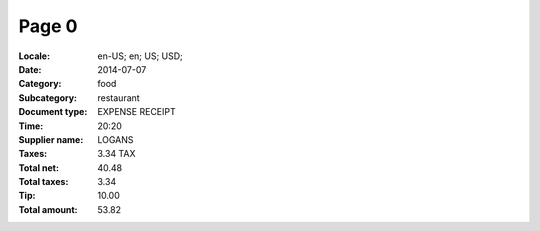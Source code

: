 Page 0
------
:Locale: en-US; en; US; USD;
:Date: 2014-07-07
:Category: food
:Subcategory: restaurant
:Document type: EXPENSE RECEIPT
:Time: 20:20
:Supplier name: LOGANS
:Taxes: 3.34 TAX
:Total net: 40.48
:Total taxes: 3.34
:Tip: 10.00
:Total amount: 53.82
